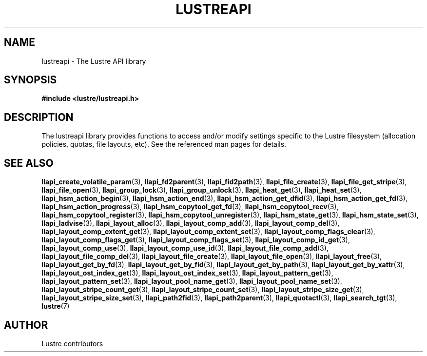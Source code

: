 .TH LUSTREAPI 7 "2014-09-21" "" "The Lustre API library"
.SH NAME
lustreapi \- The Lustre API library
.SH SYNOPSIS
.sp
\fB#include <lustre/lustreapi.h>\fP
.SH DESCRIPTION
.sp
The lustreapi library provides functions to access and/or modify
settings specific to the Lustre filesystem (allocation policies,
quotas, file layouts, etc).  See the referenced man pages for details.
.SH SEE ALSO
.sp
.BR llapi_create_volatile_param (3),
.BR llapi_fd2parent (3),
.BR llapi_fid2path (3),
.BR llapi_file_create (3),
.BR llapi_file_get_stripe (3),
.BR llapi_file_open (3),
.BR llapi_group_lock (3),
.BR llapi_group_unlock (3),
.BR llapi_heat_get (3),
.BR llapi_heat_set (3),
.BR llapi_hsm_action_begin (3),
.BR llapi_hsm_action_end (3),
.BR llapi_hsm_action_get_dfid (3),
.BR llapi_hsm_action_get_fd (3),
.BR llapi_hsm_action_progress (3),
.BR llapi_hsm_copytool_get_fd (3),
.BR llapi_hsm_copytool_recv (3),
.BR llapi_hsm_copytool_register (3),
.BR llapi_hsm_copytool_unregister (3),
.BR llapi_hsm_state_get (3),
.BR llapi_hsm_state_set (3),
.BR llapi_ladvise (3),
.BR llapi_layout_alloc (3),
.BR llapi_layout_comp_add (3),
.BR llapi_layout_comp_del (3),
.BR llapi_layout_comp_extent_get (3),
.BR llapi_layout_comp_extent_set (3),
.BR llapi_layout_comp_flags_clear (3),
.BR llapi_layout_comp_flags_get (3),
.BR llapi_layout_comp_flags_set (3),
.BR llapi_layout_comp_id_get (3),
.BR llapi_layout_comp_use (3),
.BR llapi_layout_comp_use_id (3),
.BR llapi_layout_file_comp_add (3),
.BR llapi_layout_file_comp_del (3),
.BR llapi_layout_file_create (3),
.BR llapi_layout_file_open (3),
.BR llapi_layout_free (3),
.BR llapi_layout_get_by_fd (3),
.BR llapi_layout_get_by_fid (3),
.BR llapi_layout_get_by_path (3),
.BR llapi_layout_get_by_xattr (3),
.BR llapi_layout_ost_index_get (3),
.BR llapi_layout_ost_index_set (3),
.BR llapi_layout_pattern_get (3),
.BR llapi_layout_pattern_set (3),
.BR llapi_layout_pool_name_get (3),
.BR llapi_layout_pool_name_set (3),
.BR llapi_layout_stripe_count_get (3),
.BR llapi_layout_stripe_count_set (3),
.BR llapi_layout_stripe_size_get (3),
.BR llapi_layout_stripe_size_set (3),
.BR llapi_path2fid (3),
.BR llapi_path2parent (3),
.BR llapi_quotactl (3),
.BR llapi_search_tgt (3),
.BR lustre (7)
.SH AUTHOR
Lustre contributors
.
